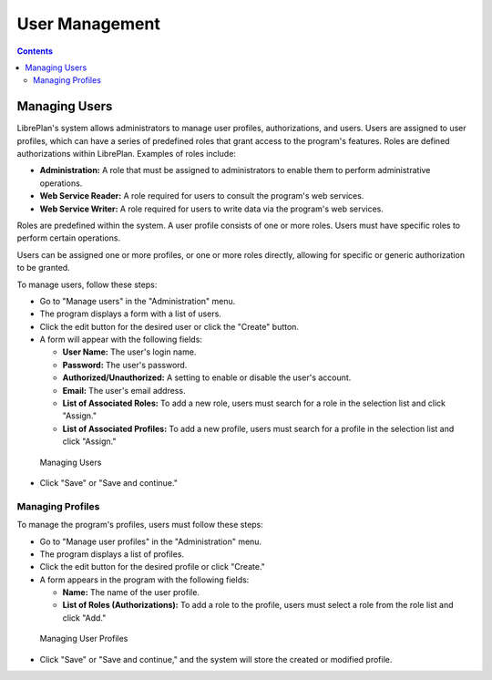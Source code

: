 User Management
###############

.. _tareas:
.. contents::

Managing Users
==============

LibrePlan's system allows administrators to manage user profiles, authorizations, and users. Users are assigned to user profiles, which can have a series of predefined roles that grant access to the program's features. Roles are defined authorizations within LibrePlan. Examples of roles include:

*   **Administration:** A role that must be assigned to administrators to enable them to perform administrative operations.
*   **Web Service Reader:** A role required for users to consult the program's web services.
*   **Web Service Writer:** A role required for users to write data via the program's web services.

Roles are predefined within the system. A user profile consists of one or more roles. Users must have specific roles to perform certain operations.

Users can be assigned one or more profiles, or one or more roles directly, allowing for specific or generic authorization to be granted.

To manage users, follow these steps:

*   Go to "Manage users" in the "Administration" menu.
*   The program displays a form with a list of users.
*   Click the edit button for the desired user or click the "Create" button.
*   A form will appear with the following fields:

    *   **User Name:** The user's login name.
    *   **Password:** The user's password.
    *   **Authorized/Unauthorized:** A setting to enable or disable the user's account.
    *   **Email:** The user's email address.
    *   **List of Associated Roles:** To add a new role, users must search for a role in the selection list and click "Assign."
    *   **List of Associated Profiles:** To add a new profile, users must search for a profile in the selection list and click "Assign."

.. figure:: images/manage-user.png
   :scale: 50

   Managing Users

*   Click "Save" or "Save and continue."

Managing Profiles
-----------------

To manage the program's profiles, users must follow these steps:

*   Go to "Manage user profiles" in the "Administration" menu.
*   The program displays a list of profiles.
*   Click the edit button for the desired profile or click "Create."
*   A form appears in the program with the following fields:

    *   **Name:** The name of the user profile.
    *   **List of Roles (Authorizations):** To add a role to the profile, users must select a role from the role list and click "Add."

.. figure:: images/manage-user-profile.png
   :scale: 50

   Managing User Profiles

*   Click "Save" or "Save and continue," and the system will store the created or modified profile.
